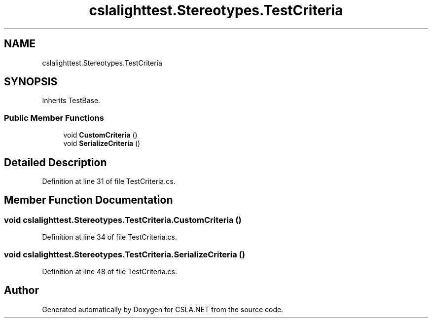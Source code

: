 .TH "cslalighttest.Stereotypes.TestCriteria" 3 "Wed Jul 21 2021" "Version 5.4.2" "CSLA.NET" \" -*- nroff -*-
.ad l
.nh
.SH NAME
cslalighttest.Stereotypes.TestCriteria
.SH SYNOPSIS
.br
.PP
.PP
Inherits TestBase\&.
.SS "Public Member Functions"

.in +1c
.ti -1c
.RI "void \fBCustomCriteria\fP ()"
.br
.ti -1c
.RI "void \fBSerializeCriteria\fP ()"
.br
.in -1c
.SH "Detailed Description"
.PP 
Definition at line 31 of file TestCriteria\&.cs\&.
.SH "Member Function Documentation"
.PP 
.SS "void cslalighttest\&.Stereotypes\&.TestCriteria\&.CustomCriteria ()"

.PP
Definition at line 34 of file TestCriteria\&.cs\&.
.SS "void cslalighttest\&.Stereotypes\&.TestCriteria\&.SerializeCriteria ()"

.PP
Definition at line 48 of file TestCriteria\&.cs\&.

.SH "Author"
.PP 
Generated automatically by Doxygen for CSLA\&.NET from the source code\&.
